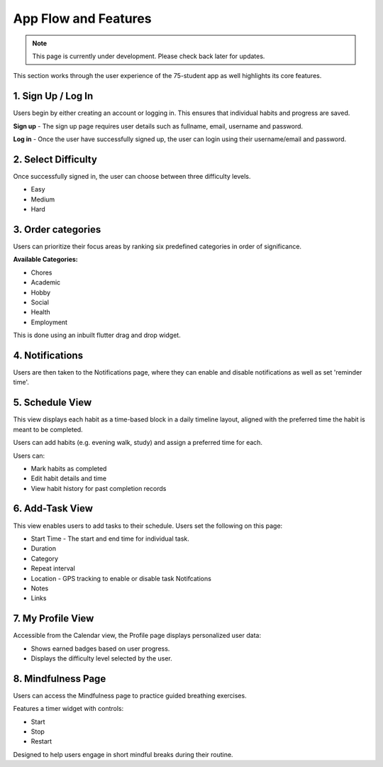 .. _app flow:
App Flow and Features
=====================
.. note:: This page is currently under development. Please check back later for updates.

This section works through the user experience of the 75-student app as well highlights its core features.

*******************
1. Sign Up / Log In 
*******************

Users begin by either creating an account or logging in. This ensures that individual habits and progress are saved.

**Sign up** - The sign up page requires user details such as fullname, email, username and password.

**Log in** - Once the user have successfully signed up, the user can login using their username/email and password.

********************
2. Select Difficulty
********************

Once successfully signed in, the user can choose between three difficulty levels.

- Easy

- Medium

- Hard

*******************
3. Order categories
*******************

Users can prioritize their focus areas by ranking six predefined categories in order of significance.

**Available Categories:**

- Chores

- Academic

- Hobby

- Social

- Health

- Employment

This is done using an inbuilt flutter drag and drop widget.

****************
4. Notifications 
****************

Users are then taken to the Notifications page, where they can enable and disable notifications as well as set 'reminder time'.

****************
5. Schedule View
****************

This view displays each habit as a time-based block in a daily timeline layout, aligned with the preferred time the habit is meant to be completed.

Users can add habits (e.g. evening walk, study) and assign a preferred time for each.

Users can:

- Mark habits as completed

- Edit habit details and time

- View habit history for past completion records

****************
6. Add-Task View
****************

This view enables users to add tasks to their schedule. Users set the following on this page:

- Start Time - The start and end time for individual task.

- Duration

- Category

- Repeat interval

- Location - GPS tracking to enable or disable task Notifcations

- Notes 

- Links


******************
7. My Profile View
******************

Accessible from the Calendar view, the Profile page displays personalized user data:

- Shows earned badges based on user progress.

- Displays the difficulty level selected by the user.

*******************
8. Mindfulness Page
*******************

Users can access the Mindfulness page to practice guided breathing exercises.

Features a timer widget with controls:

- Start

- Stop

- Restart

Designed to help users engage in short mindful breaks during their routine.

